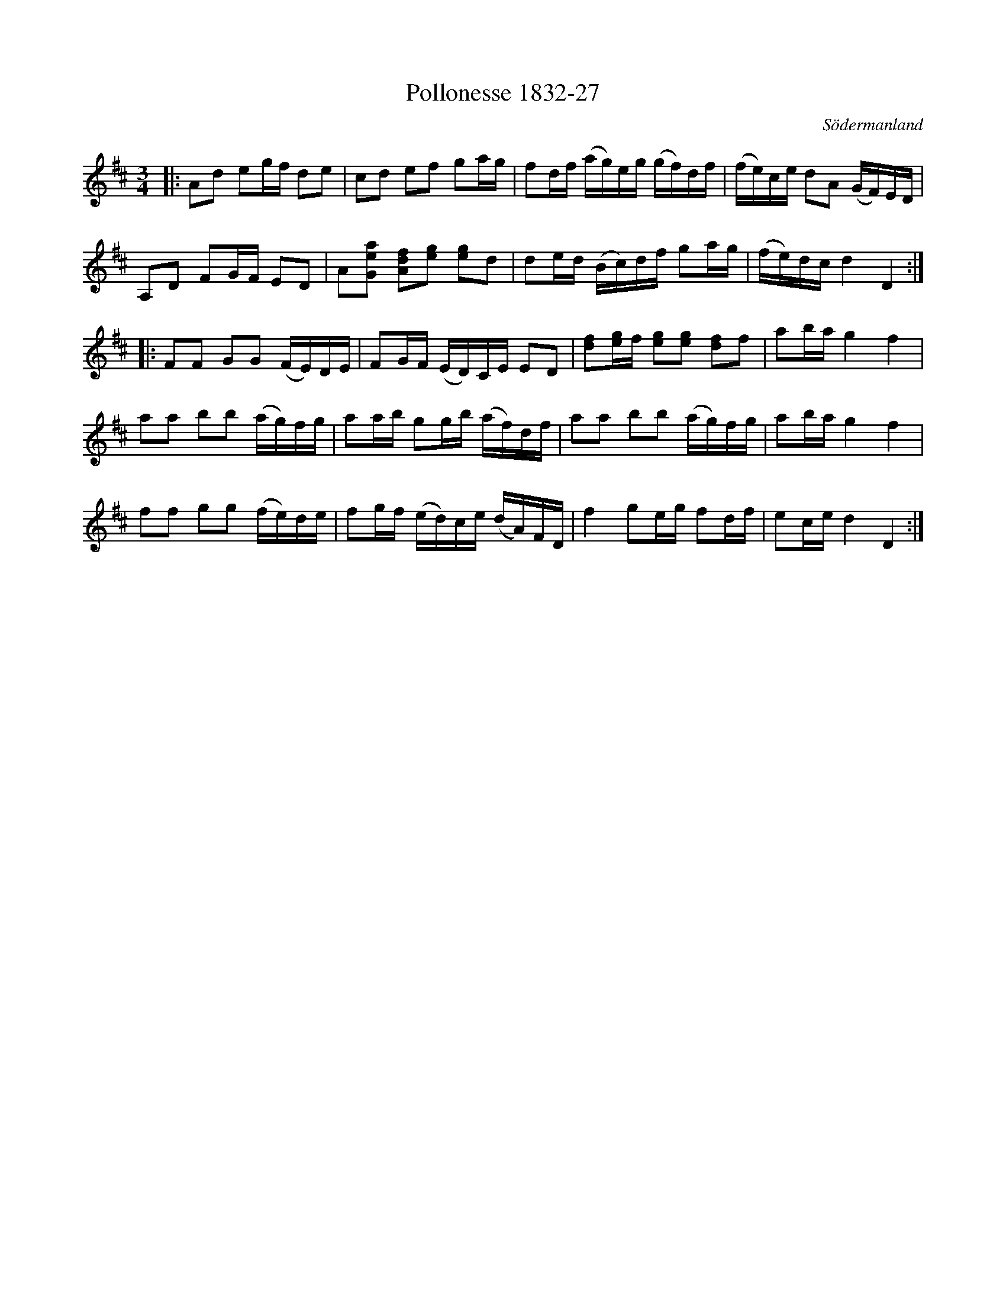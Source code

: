 %%abc-charset utf-8

X:27
T:Pollonesse 1832-27
O:Södermanland
R:Slängpolska
B:Notbok 1832 från Sörmlands museum
N:[[http://www.sormlandsmusikarkiv.se/noter/1832/1832.html]]
Z:Jonas Brunskog (via midi)
M: 3/4
L: 1/16
K: D
|:A2d2 e2gf d2e2 | c2d2 e2f2 g2ag | f2df (ag)eg (gf)df | (fe)ce d2A2 (GF)ED |
A,2D2 F2GF E2D2 | A2[G2e2a2] [f2d2A2][e2g2] [e2g2]d2 | d2ed (Bc)df g2ag | (fe)dc d4 D4 :|
|:F2F2 G2G2 (FE)DE | F2GF (ED)CE E2D2 | [d2f2][eg]f [g2e2][e2g2] [d2f2]f2 | a2ba g4 f4 |
a2a2 b2b2 (ag)fg | a2ab g2gb (af)df | a2a2 b2b2 (ag)fg | a2ba g4 f4 |
f2f2 g2g2 (fe)de | f2gf (ed)ce (dA)FD | f4 g2eg f2df | e2ce d4 D4 :|

